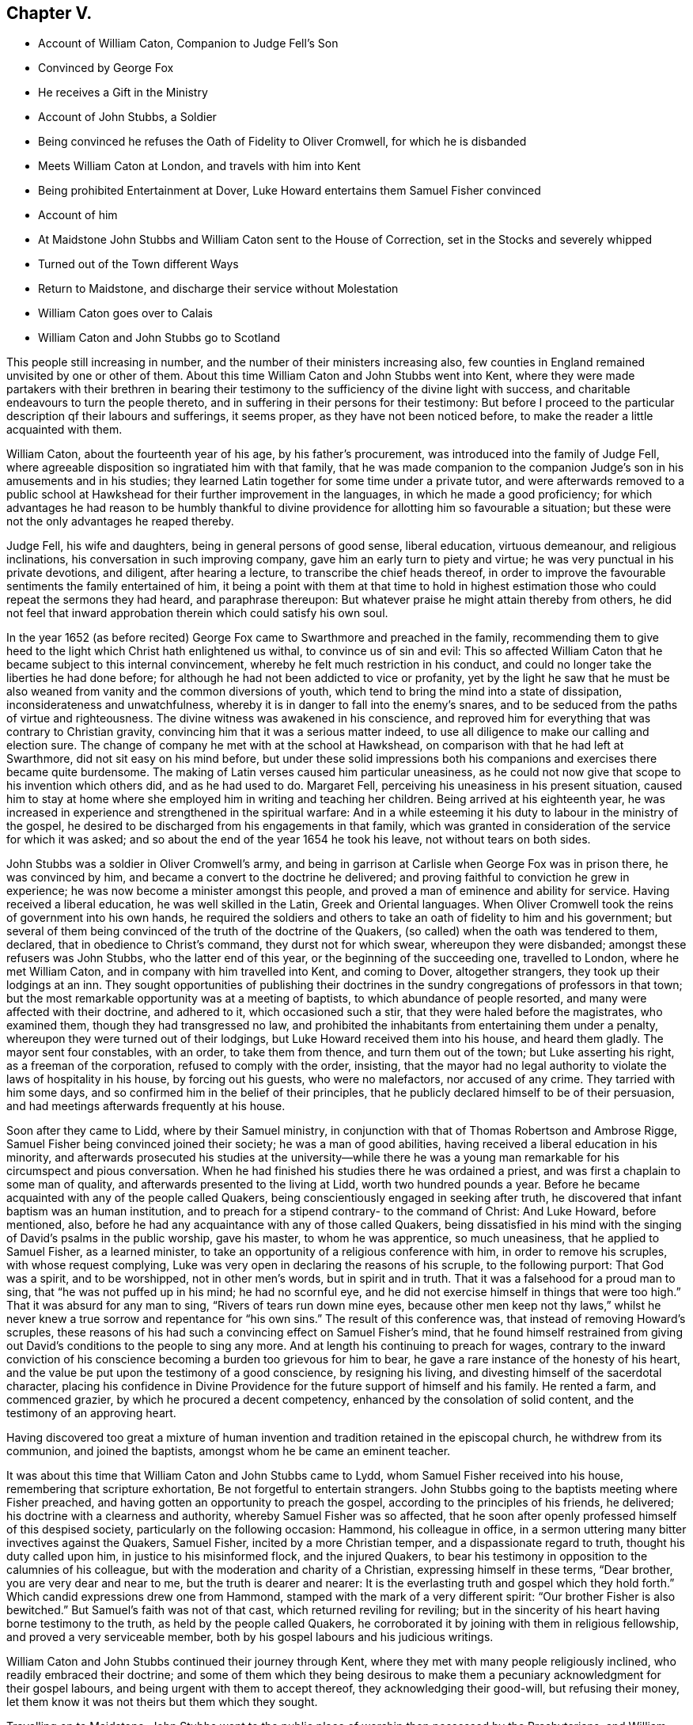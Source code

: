 == Chapter V.

[.chapter-synopsis]
* Account of William Caton, Companion to Judge Fell`'s Son
* Convinced by George Fox
* He receives a Gift in the Ministry
* Account of John Stubbs, a Soldier
* Being convinced he refuses the Oath of Fidelity to Oliver Cromwell, for which he is disbanded
* Meets William Caton at London, and travels with him into Kent
* Being prohibited Entertainment at Dover, Luke Howard entertains them Samuel Fisher convinced
* Account of him
* At Maidstone John Stubbs and William Caton sent to the House of Correction, set in the Stocks and severely whipped
* Turned out of the Town different Ways
* Return to Maidstone, and discharge their service without Molestation
* William Caton goes over to Calais
* William Caton and John Stubbs go to Scotland

This people still increasing in number,
and the number of their ministers increasing also,
few counties in England remained unvisited by one or other of them.
About this time William Caton and John Stubbs went into Kent,
where they were made partakers with their brethren in bearing their
testimony to the sufficiency of the divine light with success,
and charitable endeavours to turn the people thereto,
and in suffering in their persons for their testimony:
But before I proceed to the particular description qf their labours and sufferings,
it seems proper, as they have not been noticed before,
to make the reader a little acquainted with them.

William Caton, about the fourteenth year of his age, by his father`'s procurement,
was introduced into the family of Judge Fell,
where agreeable disposition so ingratiated him with that family,
that he was made companion to the companion Judge`'s
son in his amusements and in his studies;
they learned Latin together for some time under a private tutor,
and were afterwards removed to a public school at
Hawkshead for their further improvement in the languages,
in which he made a good proficiency;
for which advantages he had reason to be humbly thankful
to divine providence for allotting him so favourable a situation;
but these were not the only advantages he reaped thereby.

Judge Fell, his wife and daughters, being in general persons of good sense,
liberal education, virtuous demeanour, and religious inclinations,
his conversation in such improving company, gave him an early turn to piety and virtue;
he was very punctual in his private devotions, and diligent, after hearing a lecture,
to transcribe the chief heads thereof,
in order to improve the favourable sentiments the family entertained of him,
it being a point with them at that time to hold in highest
estimation those who could repeat the sermons they had heard,
and paraphrase thereupon: But whatever praise he might attain thereby from others,
he did not feel that inward approbation therein which could satisfy his own soul.

In the year 1652 (as before recited) George Fox came
to Swarthmore and preached in the family,
recommending them to give heed to the light which Christ hath enlightened us withal,
to convince us of sin and evil:
This so affected William Caton that he became subject to this internal convincement,
whereby he felt much restriction in his conduct,
and could no longer take the liberties he had done before;
for although he had not been addicted to vice or profanity,
yet by the light he saw that he must be also weaned
from vanity and the common diversions of youth,
which tend to bring the mind into a state of dissipation,
inconsiderateness and unwatchfulness,
whereby it is in danger to fall into the enemy`'s snares,
and to be seduced from the paths of virtue and righteousness.
The divine witness was awakened in his conscience,
and reproved him for everything that was contrary to Christian gravity,
convincing him that it was a serious matter indeed,
to use all diligence to make our calling and election sure.
The change of company he met with at the school at Hawkshead,
on comparison with that he had left at Swarthmore, did not sit easy on his mind before,
but under these solid impressions both his companions
and exercises there became quite burdensome.
The making of Latin verses caused him particular uneasiness,
as he could not now give that scope to his invention which others did,
and as he had used to do.
Margaret Fell, perceiving his uneasiness in his present situation,
caused him to stay at home where she employed him in writing and teaching her children.
Being arrived at his eighteenth year,
he was increased in experience and strengthened in the spiritual warfare:
And in a while esteeming it his duty to labour in the ministry of the gospel,
he desired to be discharged from his engagements in that family,
which was granted in consideration of the service for which it was asked;
and so about the end of the year 1654 he took his leave,
not without tears on both sides.

John Stubbs was a soldier in Oliver Cromwell`'s army,
and being in garrison at Carlisle when George Fox was in prison there,
he was convinced by him, and became a convert to the doctrine he delivered;
and proving faithful to conviction he grew in experience;
he was now become a minister amongst this people,
and proved a man of eminence and ability for service.
Having received a liberal education, he was well skilled in the Latin,
Greek and Oriental languages.
When Oliver Cromwell took the reins of government into his own hands,
he required the soldiers and others to take an oath of fidelity to him and his government;
but several of them being convinced of the truth of the doctrine of the Quakers,
(so called) when the oath was tendered to them, declared,
that in obedience to Christ`'s command, they durst not for which swear,
whereupon they were disbanded; amongst these refusers was John Stubbs,
who the latter end of this year, or the beginning of the succeeding one,
travelled to London, where he met William Caton,
and in company with him travelled into Kent, and coming to Dover, altogether strangers,
they took up their lodgings at an inn.
They sought opportunities of publishing their doctrines
in the sundry congregations of professors in that town;
but the most remarkable opportunity was at a meeting of baptists,
to which abundance of people resorted, and many were affected with their doctrine,
and adhered to it, which occasioned such a stir,
that they were haled before the magistrates, who examined them,
though they had transgressed no law,
and prohibited the inhabitants from entertaining them under a penalty,
whereupon they were turned out of their lodgings,
but Luke Howard received them into his house, and heard them gladly.
The mayor sent four constables, with an order, to take them from thence,
and turn them out of the town; but Luke asserting his right,
as a freeman of the corporation, refused to comply with the order, insisting,
that the mayor had no legal authority to violate the laws of hospitality in his house,
by forcing out his guests, who were no malefactors, nor accused of any crime.
They tarried with him some days, and so confirmed him in the belief of their principles,
that he publicly declared himself to be of their persuasion,
and had meetings afterwards frequently at his house.

Soon after they came to Lidd, where by their Samuel ministry,
in conjunction with that of Thomas Robertson and Ambrose Rigge,
Samuel Fisher being convinced joined their society; he was a man of good abilities,
having received a liberal education in his minority,
and afterwards prosecuted his studies at the university--while there he
was a young man remarkable for his circumspect and pious conversation.
When he had finished his studies there he was ordained a priest,
and was first a chaplain to some man of quality,
and afterwards presented to the living at Lidd, worth two hundred pounds a year.
Before he became acquainted with any of the people called Quakers,
being conscientiously engaged in seeking after truth,
he discovered that infant baptism was an human institution,
and to preach for a stipend contrary- to the command of Christ: And Luke Howard,
before mentioned, also, before he had any acquaintance with any of those called Quakers,
being dissatisfied in his mind with the singing of David`'s psalms in the public worship,
gave his master, to whom he was apprentice, so much uneasiness,
that he applied to Samuel Fisher, as a learned minister,
to take an opportunity of a religious conference with him,
in order to remove his scruples, with whose request complying,
Luke was very open in declaring the reasons of his scruple, to the following purport:
That God was a spirit, and to be worshipped, not in other men`'s words,
but in spirit and in truth.
That it was a falsehood for a proud man to sing, that "`he was not puffed up in his mind;
he had no scornful eye, and he did not exercise himself in things that were too high.`"
That it was absurd for any man to sing, "`Rivers of tears run down mine eyes,
because other men keep not thy laws,`" whilst he never knew a true sorrow
and repentance for "`his own sins.`" The result of this conference was,
that instead of removing Howard`'s scruples,
these reasons of his had such a convincing effect on Samuel Fisher`'s mind,
that he found himself restrained from giving out
David`'s conditions to the people to sing any more.
And at length his continuing to preach for wages,
contrary to the inward conviction of his conscience
becoming a burden too grievous for him to bear,
he gave a rare instance of the honesty of his heart,
and the value be put upon the testimony of a good conscience, by resigning his living,
and divesting himself of the sacerdotal character,
placing his confidence in Divine Providence for the
future support of himself and his family.
He rented a farm, and commenced grazier, by which he procured a decent competency,
enhanced by the consolation of solid content, and the testimony of an approving heart.

Having discovered too great a mixture of human invention
and tradition retained in the episcopal church,
he withdrew from its communion, and joined the baptists,
amongst whom he be came an eminent teacher.

It was about this time that William Caton and John Stubbs came to Lydd,
whom Samuel Fisher received into his house, remembering that scripture exhortation,
Be not forgetful to entertain strangers.
John Stubbs going to the baptists meeting where Fisher preached,
and having gotten an opportunity to preach the gospel,
according to the principles of his friends, he delivered;
his doctrine with a clearness and authority, whereby Samuel Fisher was so affected,
that he soon after openly professed himself of this despised society,
particularly on the following occasion: Hammond, his colleague in office,
in a sermon uttering many bitter invectives against the Quakers, Samuel Fisher,
incited by a more Christian temper, and a dispassionate regard to truth,
thought his duty called upon him, in justice to his misinformed flock,
and the injured Quakers,
to bear his testimony in opposition to the calumnies of his colleague,
but with the moderation and charity of a Christian, expressing himself in these terms,
"`Dear brother, you are very dear and near to me, but the truth is dearer and nearer:
It is the everlasting truth and gospel which they hold forth.`"
Which candid expressions drew one from Hammond,
stamped with the mark of a very different spirit:
"`Our brother Fisher is also bewitched.`"
But Samuel`'s faith was not of that cast, which returned reviling for reviling;
but in the sincerity of his heart having borne testimony to the truth,
as held by the people called Quakers,
he corroborated it by joining with them in religious fellowship,
and proved a very serviceable member,
both by his gospel labours and his judicious writings.

William Caton and John Stubbs continued their journey through Kent,
where they met with many people religiously inclined,
who readily embraced their doctrine;
and some of them which they being desirous to make them
a pecuniary acknowledgment for their gospel labours,
and being urgent with them to accept thereof, they acknowledging their good-will,
but refusing their money, let them know it was not theirs but them which they sought.

Travelling on to Maidstone,
John Stubbs went to the public place of worship then possessed by the Presbyterians,
and William Caton to the meeting of the Independents.
John Stubbs was taken from the worship house and put into the stocks,
and afterwards examined by the Recorder,
to whom he rendered a good account of himself and of his estate,
being sufficient to support himself and his family.
Caton was next day taken from the inn, and also examined by the Recorder;
and they were both sent to the house of correction where they were searched,
and their money, ink-horns and bibles, etc. taken from them.
Afterwards they were stripped, and their necks and arms put in the stocks,
and were so cruelly whipped with cords as to draw tears from the spectators.
After all this, endeavours were used to compel them to work, but in vain;
for as they were guilty, of the breach of no law,
they justly refused to comply with the unreasonable demand; as their submitting thereto,
being an agency in their own punishment, might imply guilt, from which they were free.
Their persecutors therefore, under the pretence that "`he that would not,
work should not eat,`" kept them some days without victuals,
allowing them only a little water once a day.
Some of the malefactors imprisoned there,
more compassionate than these ill-principled religionists,
would have shared their bread with them, but they were not free to accept of it.
But the report of their cruel treatment being spread in the town,
and producing compassion in many of the inhabitants,
and discontent and aversion to this arbitrary severity,
an officer was sent to restore them some of their property,
which had been taken from them, and then they purchased victuals with their own money.
Not long after they were separated, and sent away with a pass by the officers,
like vagabonds, being taken out at different end of the town,
and sent off by different ways.
Afterwards they met again at London, and had not been long there,
till they apprehended it a duty required of them to return to.
Maidstone, to fulfill their ministry in that place and places adjacent.
This, after their late severe sufferings there, was a very great trial to them;
but believing it to be a without divine requiring,
they gave up in resignation to the divine will,
and through the providential ordering of that hand in which they trusted,
or the sense the magistrates retained of the disreputation
brought upon them by their former cruelty,
they were suffered to discharge their duty and pass away unmolested.
From thence they went to Canterbury,
and at the meeting of the Baptists and Independents
had liberty to publish their doctrine among them,
whereby some being convinced of the truth thereof received their testimony.

In the latter end of this year and the beginning of the
next they took their journey together to Scotland,
and at Berwick William Caton went to the public worship house,
and after the priest had concluded,
had pretty good liberty to deliver what was on his mind; but when he had done,
was laid hold of and taken before the magistrates,
who ordered him to be turned out of the town, which order was immediately executed.
John Stubbs was that day at the Baptist`'s meeting, and had some service there.
They travelled on to Edinburgh,
where they found some disorders crept into the church
through the unfaithfulness of some who had been convinced;
but, through the effectual influence of their ministry,
better order was restored amongst them.
From hence John Stubbs returned to England.
William Caton stayed some time longer in Scotland,
exercising his ministerial labours in sundry places to good purpose; whereby,
having discharged his service in this nation to the ease and clearness of his own mind,
he returned to Swarthmore where he was received with much affection.
